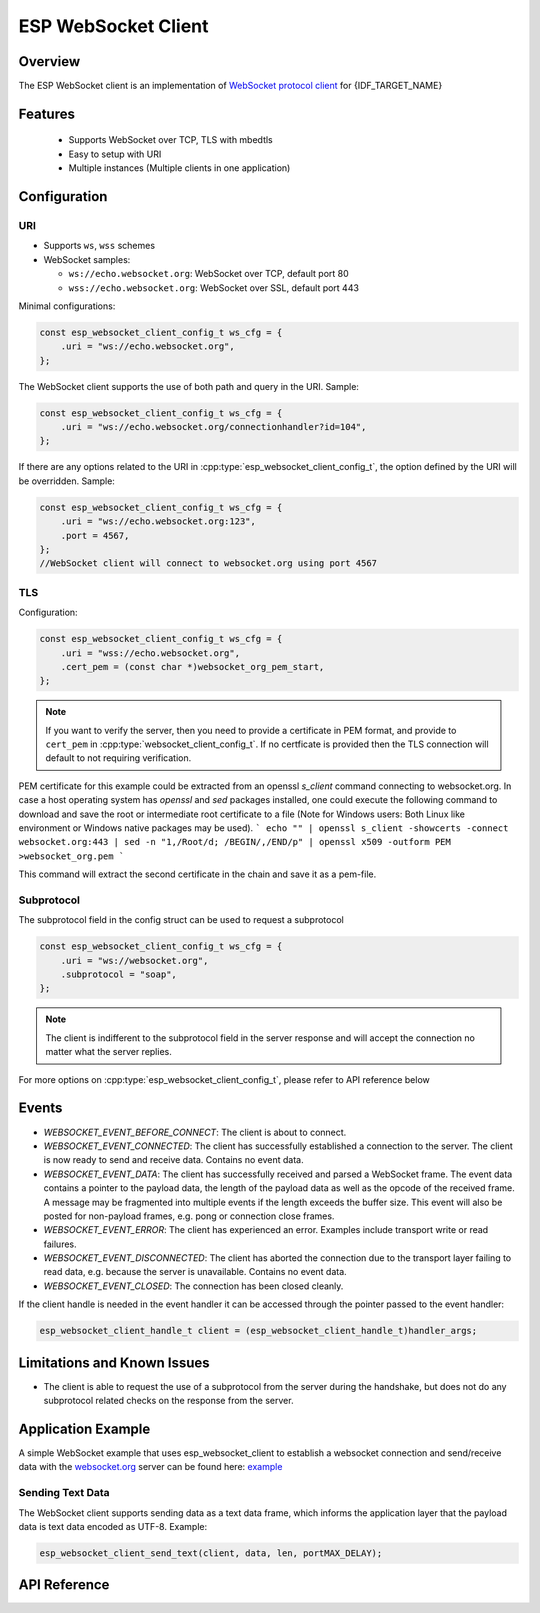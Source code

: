 ESP WebSocket Client
====================

Overview
--------
The ESP WebSocket client is an implementation of `WebSocket protocol client <https://tools.ietf.org/html/rfc6455>`_ for {IDF_TARGET_NAME}

Features
--------
   * Supports WebSocket over TCP, TLS with mbedtls
   * Easy to setup with URI
   * Multiple instances (Multiple clients in one application)

Configuration
-------------
URI
^^^

-  Supports ``ws``, ``wss`` schemes
-  WebSocket samples:

   -  ``ws://echo.websocket.org``: WebSocket over TCP, default port 80
   -  ``wss://echo.websocket.org``: WebSocket over SSL, default port 443

Minimal configurations:

.. code:: c

    const esp_websocket_client_config_t ws_cfg = {
        .uri = "ws://echo.websocket.org",
    };

The WebSocket client supports the use of both path and query in the URI. Sample:

.. code:: c

    const esp_websocket_client_config_t ws_cfg = {
        .uri = "ws://echo.websocket.org/connectionhandler?id=104",
    };


If there are any options related to the URI in
:cpp:type:`esp_websocket_client_config_t`, the option defined by the URI will be
overridden. Sample:

.. code:: c

    const esp_websocket_client_config_t ws_cfg = {
        .uri = "ws://echo.websocket.org:123",
        .port = 4567,
    };
    //WebSocket client will connect to websocket.org using port 4567

TLS
^^^

Configuration:

.. code:: c

    const esp_websocket_client_config_t ws_cfg = {
        .uri = "wss://echo.websocket.org",
        .cert_pem = (const char *)websocket_org_pem_start,
    };

.. note:: If you want to verify the server, then you need to provide a certificate in PEM format, and provide to ``cert_pem`` in :cpp:type:`websocket_client_config_t`. If no certficate is provided then the TLS connection will default to not requiring verification.

PEM certificate for this example could be extracted from an openssl `s_client` command connecting to websocket.org.
In case a host operating system has `openssl` and `sed` packages installed, one could execute the following command to download and save the root or intermediate root certificate to a file (Note for Windows users: Both Linux like environment or Windows native packages may be used).
```
echo "" | openssl s_client -showcerts -connect websocket.org:443 | sed -n "1,/Root/d; /BEGIN/,/END/p" | openssl x509 -outform PEM >websocket_org.pem
```

This command will extract the second certificate in the chain and save it as a pem-file.

Subprotocol
^^^^^^^^^^^

The subprotocol field in the config struct can be used to request a subprotocol

.. code:: c

    const esp_websocket_client_config_t ws_cfg = {
        .uri = "ws://websocket.org",
        .subprotocol = "soap",
    };

.. note:: The client is indifferent to the subprotocol field in the server response and will accept the connection no matter what the server replies.

For more options on :cpp:type:`esp_websocket_client_config_t`, please refer to API reference below

Events
------
* `WEBSOCKET_EVENT_BEFORE_CONNECT`: The client is about to connect.
* `WEBSOCKET_EVENT_CONNECTED`: The client has successfully established a connection to the server. The client is now ready to send and receive data. Contains no event data.
* `WEBSOCKET_EVENT_DATA`: The client has successfully received and parsed a WebSocket frame. The event data contains a pointer to the payload data, the length of the payload data as well as the opcode of the received frame. A message may be fragmented into multiple events if the length exceeds the buffer size. This event will also be posted for non-payload frames, e.g. pong or connection close frames.
* `WEBSOCKET_EVENT_ERROR`: The client has experienced an error. Examples include transport write or read failures.
* `WEBSOCKET_EVENT_DISCONNECTED`: The client has aborted the connection due to the transport layer failing to read data, e.g. because the server is unavailable. Contains no event data.
* `WEBSOCKET_EVENT_CLOSED`: The connection has been closed cleanly.

If the client handle is needed in the event handler it can be accessed through the pointer passed to the event handler:

.. code:: c

    esp_websocket_client_handle_t client = (esp_websocket_client_handle_t)handler_args;


Limitations and Known Issues
----------------------------
* The client is able to request the use of a subprotocol from the server during the handshake, but does not do any subprotocol related checks on the response from the server.

Application Example
-------------------
A simple WebSocket example that uses esp_websocket_client to establish a websocket connection and send/receive data with the `websocket.org <https://websocket.org>`_ server can be found here: `example <https://github.com/espressif/esp-protocols/tree/master/components/esp_websocket_client/examples>`_

Sending Text Data
^^^^^^^^^^^^^^^^^
The WebSocket client supports sending data as a text data frame, which informs the application layer that the payload data is text data encoded as UTF-8. Example:

.. code:: cpp

    esp_websocket_client_send_text(client, data, len, portMAX_DELAY);


API Reference
-------------

.. include-build-file:: inc/esp_websocket_client.inc
